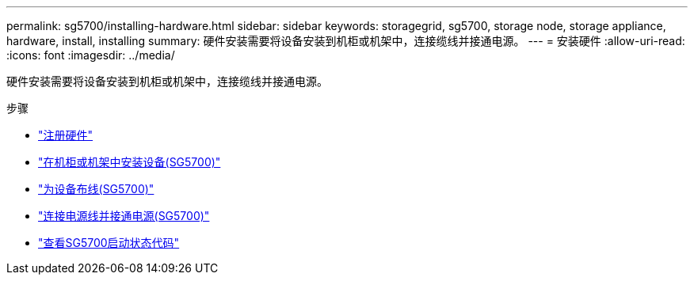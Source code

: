 ---
permalink: sg5700/installing-hardware.html 
sidebar: sidebar 
keywords: storagegrid, sg5700, storage node, storage appliance, hardware, install, installing 
summary: 硬件安装需要将设备安装到机柜或机架中，连接缆线并接通电源。 
---
= 安装硬件
:allow-uri-read: 
:icons: font
:imagesdir: ../media/


[role="lead"]
硬件安装需要将设备安装到机柜或机架中，连接缆线并接通电源。

.步骤
* link:registering-hardware.html["注册硬件"]
* link:installing-appliance-in-cabinet-or-rack-sg5700.html["在机柜或机架中安装设备(SG5700)"]
* link:cabling-appliance-sg5700.html["为设备布线(SG5700)"]
* link:connecting-power-cords-and-applying-power-sg5700.html["连接电源线并接通电源(SG5700)"]
* link:viewing-sg5700-boot-up-status-codes.html["查看SG5700启动状态代码"]

